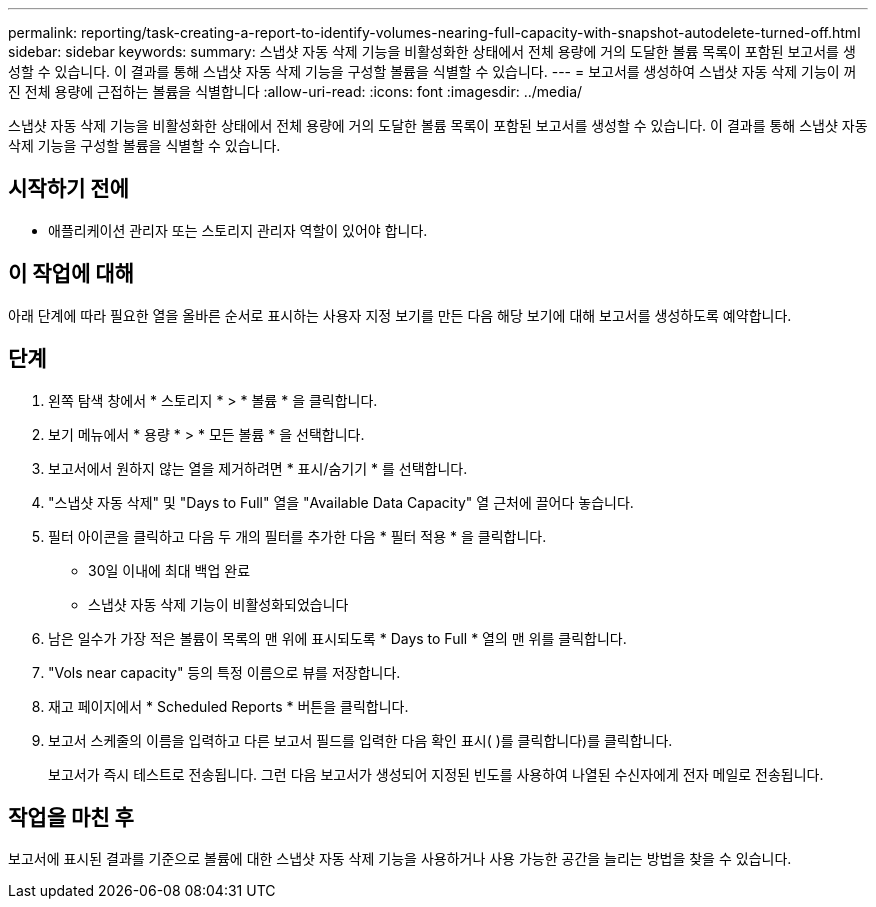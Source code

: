 ---
permalink: reporting/task-creating-a-report-to-identify-volumes-nearing-full-capacity-with-snapshot-autodelete-turned-off.html 
sidebar: sidebar 
keywords:  
summary: 스냅샷 자동 삭제 기능을 비활성화한 상태에서 전체 용량에 거의 도달한 볼륨 목록이 포함된 보고서를 생성할 수 있습니다. 이 결과를 통해 스냅샷 자동 삭제 기능을 구성할 볼륨을 식별할 수 있습니다. 
---
= 보고서를 생성하여 스냅샷 자동 삭제 기능이 꺼진 전체 용량에 근접하는 볼륨을 식별합니다
:allow-uri-read: 
:icons: font
:imagesdir: ../media/


[role="lead"]
스냅샷 자동 삭제 기능을 비활성화한 상태에서 전체 용량에 거의 도달한 볼륨 목록이 포함된 보고서를 생성할 수 있습니다. 이 결과를 통해 스냅샷 자동 삭제 기능을 구성할 볼륨을 식별할 수 있습니다.



== 시작하기 전에

* 애플리케이션 관리자 또는 스토리지 관리자 역할이 있어야 합니다.




== 이 작업에 대해

아래 단계에 따라 필요한 열을 올바른 순서로 표시하는 사용자 지정 보기를 만든 다음 해당 보기에 대해 보고서를 생성하도록 예약합니다.



== 단계

. 왼쪽 탐색 창에서 * 스토리지 * > * 볼륨 * 을 클릭합니다.
. 보기 메뉴에서 * 용량 * > * 모든 볼륨 * 을 선택합니다.
. 보고서에서 원하지 않는 열을 제거하려면 * 표시/숨기기 * 를 선택합니다.
. "스냅샷 자동 삭제" 및 "Days to Full" 열을 "Available Data Capacity" 열 근처에 끌어다 놓습니다.
. 필터 아이콘을 클릭하고 다음 두 개의 필터를 추가한 다음 * 필터 적용 * 을 클릭합니다.
+
** 30일 이내에 최대 백업 완료
** 스냅샷 자동 삭제 기능이 비활성화되었습니다


. 남은 일수가 가장 적은 볼륨이 목록의 맨 위에 표시되도록 * Days to Full * 열의 맨 위를 클릭합니다.
. "Vols near capacity" 등의 특정 이름으로 뷰를 저장합니다.
. 재고 페이지에서 * Scheduled Reports * 버튼을 클릭합니다.
. 보고서 스케줄의 이름을 입력하고 다른 보고서 필드를 입력한 다음 확인 표시( )를 클릭합니다image:../media/blue-check.gif[""])를 클릭합니다.
+
보고서가 즉시 테스트로 전송됩니다. 그런 다음 보고서가 생성되어 지정된 빈도를 사용하여 나열된 수신자에게 전자 메일로 전송됩니다.





== 작업을 마친 후

보고서에 표시된 결과를 기준으로 볼륨에 대한 스냅샷 자동 삭제 기능을 사용하거나 사용 가능한 공간을 늘리는 방법을 찾을 수 있습니다.
